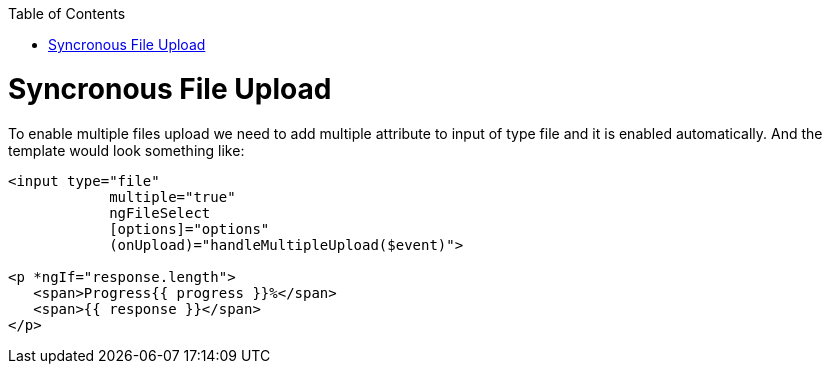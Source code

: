 :toc: macro
toc::[]


= Syncronous File Upload

To enable multiple files upload we need to add multiple attribute to input of type file and it is enabled automatically.
And the template would look something like:

[source,bash]
----
<input type="file" 
            multiple="true"
            ngFileSelect
            [options]="options" 
            (onUpload)="handleMultipleUpload($event)">

<p *ngIf="response.length">
   <span>Progress{{ progress }}%</span>
   <span>{{ response }}</span>
</p>

----


